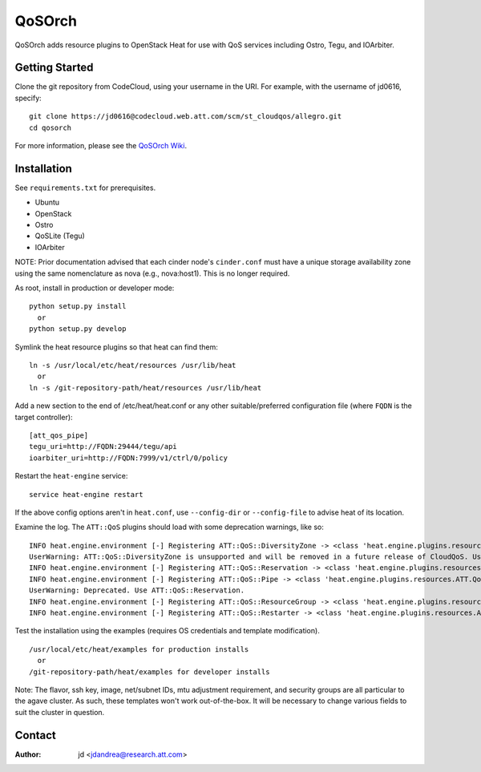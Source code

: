 =======
QoSOrch
=======

QoSOrch adds resource plugins to OpenStack Heat for use with QoS services including Ostro, Tegu, and IOArbiter.

Getting Started
---------------
Clone the git repository from CodeCloud, using your username in the URI.
For example, with the username of jd0616, specify:

::

    git clone https://jd0616@codecloud.web.att.com/scm/st_cloudqos/allegro.git
    cd qosorch

For more information, please see the `QoSOrch Wiki`_.

.. _QoSOrch Wiki: https://forge.research.att.com/plugins/mediawiki/wiki/qosorch/index.php/Main_Page

Installation
------------
See ``requirements.txt`` for prerequisites.

- Ubuntu
- OpenStack
- Ostro
- QoSLite (Tegu)
- IOArbiter

NOTE: Prior documentation advised that each cinder node's ``cinder.conf`` must have a unique storage availability zone using the same nomenclature as nova (e.g., nova:host1). This is no longer required.

As root, install in production or developer mode:

::

   python setup.py install
     or
   python setup.py develop

Symlink the heat resource plugins so that heat can find them:

::

   ln -s /usr/local/etc/heat/resources /usr/lib/heat
     or
   ln -s /git-repository-path/heat/resources /usr/lib/heat

Add a new section to the end of /etc/heat/heat.conf or any other suitable/preferred configuration file (where ``FQDN`` is the target controller):

::

   [att_qos_pipe]
   tegu_uri=http://FQDN:29444/tegu/api
   ioarbiter_uri=http://FQDN:7999/v1/ctrl/0/policy

Restart the ``heat-engine`` service:

::

   service heat-engine restart

If the above config options aren't in ``heat.conf``, use ``--config-dir`` or ``--config-file`` to advise heat of its location.

Examine the log. The ``ATT::QoS`` plugins should load with some deprecation warnings, like so:

::

   INFO heat.engine.environment [-] Registering ATT::QoS::DiversityZone -> <class 'heat.engine.plugins.resources.ATT.QoS.DiversityZone.DiversityZone'>
   UserWarning: ATT::QoS::DiversityZone is unsupported and will be removed in a future release of CloudQoS. Use ATT::QoS::ResourceGroup to specify a diversity relationship.
   INFO heat.engine.environment [-] Registering ATT::QoS::Reservation -> <class 'heat.engine.plugins.resources.ATT.QoS.Reservation.Reservation'>
   INFO heat.engine.environment [-] Registering ATT::QoS::Pipe -> <class 'heat.engine.plugins.resources.ATT.QoS.Reservation.Pipe'>
   UserWarning: Deprecated. Use ATT::QoS::Reservation.
   INFO heat.engine.environment [-] Registering ATT::QoS::ResourceGroup -> <class 'heat.engine.plugins.resources.ATT.QoS.ResourceGroup.ResourceGroup'>
   INFO heat.engine.environment [-] Registering ATT::QoS::Restarter -> <class 'heat.engine.plugins.resources.ATT.QoS.Restarter.Restarter'>

Test the installation using the examples (requires OS credentials and template modification).

::

   /usr/local/etc/heat/examples for production installs
     or
   /git-repository-path/heat/examples for developer installs

Note: The flavor, ssh key, image, net/subnet IDs, mtu adjustment requirement, and security groups are all particular to the agave cluster. As such, these templates won't work out-of-the-box. It will be necessary to change various fields to suit the cluster in question.


Contact
-------

:Author:

   jd <jdandrea@research.att.com>
